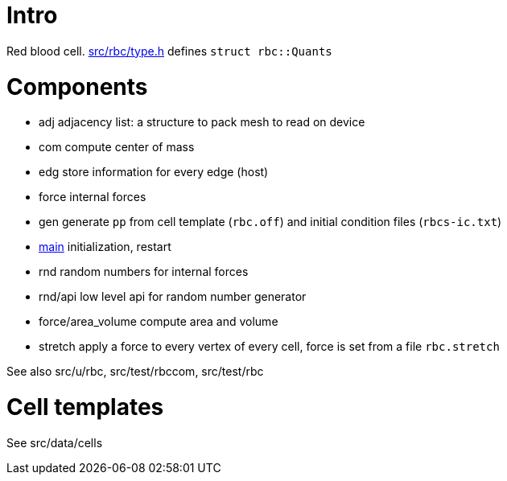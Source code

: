 [[intro]]
= Intro

Red blood cell. link:type.h[src/rbc/type.h] defines `struct rbc::Quants`

[[components]]
= Components

* adj adjacency list: a structure to pack mesh to read on device
* com compute center of mass
* edg store information for every edge (host)
* force internal forces
* gen generate `pp` from cell template (`rbc.off`) and initial condition
files (`rbcs-ic.txt`)
* link:com[main] initialization, restart
* rnd random numbers for internal forces
* rnd/api low level api for random number generator
* force/area_volume compute area and volume
* stretch apply a force to every vertex of every cell, force is set from
a file `rbc.stretch`

See also src/u/rbc, src/test/rbccom, src/test/rbc

[[cell-templates]]
= Cell templates

See src/data/cells
